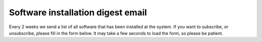 Software installation digest email
=====

Every 2 weeks we send a list of all software that has been installed at the system. 
If you want to subscribe, or unsubscribe, please fill in the form below. It may take a few seconds to load the form, so please be patient.

.. raw:: html

       <iframe class="airtable-embed" src="https://airtable.com/embed/app0YI6HJDQGmtIru/shrgMLyjhlj4Jxmw5?backgroundColor=green" frameborder="0" onmousewheel="" width="100%" height="533" style="background: transparent; border: 1px solid #ccc;"></iframe>
